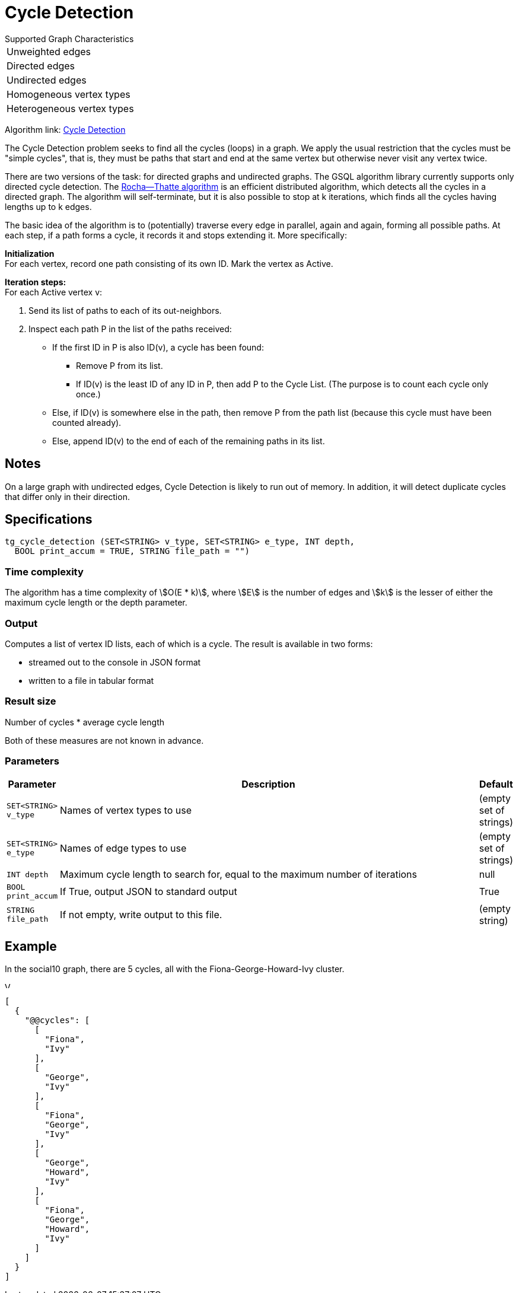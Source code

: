 = Cycle Detection

.Supported Graph Characteristics
****
[cols='1']
|===
^|Unweighted edges
^|Directed edges
^|Undirected edges
^|Homogeneous vertex types
^|Heterogeneous vertex types
|===

Algorithm link: link:https://github.com/tigergraph/gsql-graph-algorithms/tree/master/algorithms/Path/cycle_detection[Cycle Detection]
****


The Cycle Detection problem seeks to find all the cycles (loops) in a graph. 
We apply the usual restriction that the cycles must be "simple cycles", that is, they must be paths that start and end at the same vertex but otherwise never visit any vertex twice.

There are two versions of the task: for directed graphs and undirected graphs. The GSQL algorithm library currently supports only directed cycle detection. The https://en.wikipedia.org/wiki/Rocha%E2%80%93Thatte_cycle_detection_algorithm[Rocha--Thatte algorithm] is an efficient distributed algorithm, which detects all the cycles in a directed graph. The algorithm will self-terminate, but it is also possible to stop at k iterations, which finds all the cycles having lengths up to k edges.

The basic idea of the algorithm is to (potentially) traverse every edge in parallel, again and again, forming all possible paths. At each step, if a path forms a cycle, it records it and stops extending it. More specifically:

*Initialization* +
For each vertex, record one path consisting of its own ID. Mark the vertex as Active.

*Iteration steps:* +
For each Active vertex v:

. Send its list of paths to each of its out-neighbors.
. Inspect each path P in the list of the paths received:
 ** If the first ID in P is also ID(v), a cycle has been found:
  *** Remove P from its list.
  *** If ID(v) is the least ID of any ID in P, then add P to the Cycle List. (The purpose is to count each cycle only once.)
 ** Else, if ID(v) is somewhere else in the path, then remove P from the path list (because this cycle must have been counted already).
 ** Else, append ID(v) to the end of each of the remaining paths in its list.

== Notes

On a large graph with undirected edges, Cycle Detection is likely to run out of memory. In addition, it will detect duplicate cycles that differ only in their direction.


== Specifications

[source.wrap,gsql]
----
tg_cycle_detection (SET<STRING> v_type, SET<STRING> e_type, INT depth,
  BOOL print_accum = TRUE, STRING file_path = "")
----

=== Time complexity
The algorithm has a time complexity of stem:[O(E * k)], where stem:[E] is the number of edges and stem:[k] is the lesser of either the maximum cycle length or the depth parameter.

=== Output

Computes a list of vertex ID lists, each of which is a cycle.
The result is available in two forms:

* streamed out to the console in JSON format
* written to a file in tabular format

=== Result size
Number of cycles * average cycle length

Both of these measures are not known in advance.

=== Parameters

[cols="0,1,0",options="header",]
|===
|*Parameter* |Description |Default


|`+SET<STRING> v_type+`
|Names of vertex types to use
|(empty set of strings)

|`+SET<STRING> e_type+`
|Names of edge types to use
|(empty set of strings)

|`INT depth`
|Maximum cycle length to search for, equal to the maximum number of iterations
|null

|`+BOOL print_accum+`
|If True, output JSON to standard output
|True

|`+STRING file_path+`
|If not empty, write output to this file.
|(empty string)

|===

== Example

In the social10 graph, there are 5 cycles, all with the Fiona-George-Howard-Ivy cluster.

image::screen-shot-2019-04-09-at-10.33.42-am.png[Visualized results of cycle_detection(&quot;Person&quot;, &quot;Friend&quot;, 10) on social10 graph]

[source,text]
----
[
  {
    "@@cycles": [
      [
        "Fiona",
        "Ivy"
      ],
      [
        "George",
        "Ivy"
      ],
      [
        "Fiona",
        "George",
        "Ivy"
      ],
      [
        "George",
        "Howard",
        "Ivy"
      ],
      [
        "Fiona",
        "George",
        "Howard",
        "Ivy"
      ]
    ]
  }
]
----
